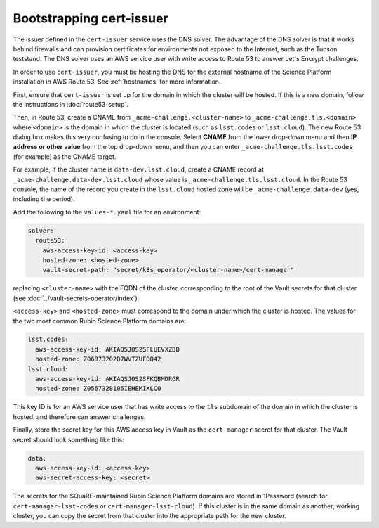 #########################
Bootstrapping cert-issuer
#########################

The issuer defined in the ``cert-issuer`` service uses the DNS solver.
The advantage of the DNS solver is that it works behind firewalls and can provision certificates for environments not exposed to the Internet, such as the Tucson teststand.
The DNS solver uses an AWS service user with write access to Route 53 to answer Let's Encrypt challenges.

In order to use ``cert-issuer``, you must be hosting the DNS for the external hostname of the Science Platform installation in AWS Route 53.
See :ref:`hostnames` for more information.

First, ensure that ``cert-issuer`` is set up for the domain in which the cluster will be hosted.
If this is a new domain, follow the instructions in :doc:`route53-setup`.

Then, in Route 53, create a CNAME from ``_acme-challenge.<cluster-name>`` to ``_acme-challenge.tls.<domain>`` where ``<domain>`` is the domain in which the cluster is located (such as ``lsst.codes`` or ``lsst.cloud``).
The new Route 53 dialog box makes this very confusing to do in the console.
Select **CNAME** from the lower drop-down menu and then **IP address or other value** from the top drop-down menu, and then you can enter ``_acme-challenge.tls.lsst.codes`` (for example) as the CNAME target.

For example, if the cluster name is ``data-dev.lsst.cloud``, create a CNAME record at ``_acme-challenge.data-dev.lsst.cloud`` whose value is ``_acme-challenge.tls.lsst.cloud``.
In the Route 53 console, the name of the record you create in the ``lsst.cloud`` hosted zone will be ``_acme-challenge.data-dev`` (yes, including the period).

Add the following to the ``values-*.yaml`` file for an environment:

.. code-block:: yaml

   solver:
     route53:
       aws-access-key-id: <access-key>
       hosted-zone: <hosted-zone>
       vault-secret-path: "secret/k8s_operator/<cluster-name>/cert-manager"

replacing ``<cluster-name>`` with the FQDN of the cluster, corresponding to the root of the Vault secrets for that cluster (see :doc:`../vault-secrets-operator/index`).

``<access-key>`` and ``<hosted-zone>`` must correspond to the domain under which the cluster is hosted.
The values for the two most common Rubin Science Platform domains are:

.. code-block:: yaml

   lsst.codes:
     aws-access-key-id: AKIAQSJOS2SFLUEVXZDB
     hosted-zone: Z06873202D7WVTZUFOQ42
   lsst.cloud:
     aws-access-key-id: AKIAQSJOS2SFKQBMDRGR
     hosted-zone: Z0567328105IEHEMIXLCO

This key ID is for an AWS service user that has write access to the ``tls`` subdomain of the domain in which the cluster is hosted, and therefore can answer challenges.

Finally, store the secret key for this AWS access key in Vault as the ``cert-manager`` secret for that cluster.
The Vault secret should look something like this:

.. code-block:: yaml

   data:
     aws-access-key-id: <access-key>
     aws-secret-access-key: <secret>

The secrets for the SQuaRE-maintained Rubin Science Platform domains are stored in 1Password (search for ``cert-manager-lsst-codes`` or ``cert-manager-lsst-cloud``).
If this cluster is in the same domain as another, working cluster, you can copy the secret from that cluster into the appropriate path for the new cluster.
